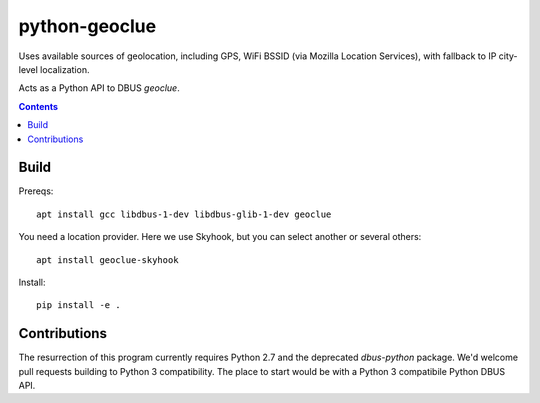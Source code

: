 ==============
python-geoclue
==============

Uses available sources of geolocation, including GPS, WiFi BSSID (via Mozilla Location Services), with fallback to IP city-level localization.


Acts as a Python API to DBUS `geoclue`.

.. contents::

Build
=======

Prereqs::

    apt install gcc libdbus-1-dev libdbus-glib-1-dev geoclue

You need a location provider. Here we use Skyhook, but you can select another or several others::

    apt install geoclue-skyhook


Install::

    pip install -e .


Contributions
=============

The resurrection of this program currently requires Python 2.7 and the deprecated `dbus-python` package.
We'd welcome pull requests building to Python 3 compatibility.
The place to start would be with a Python 3 compatibile Python DBUS API.
